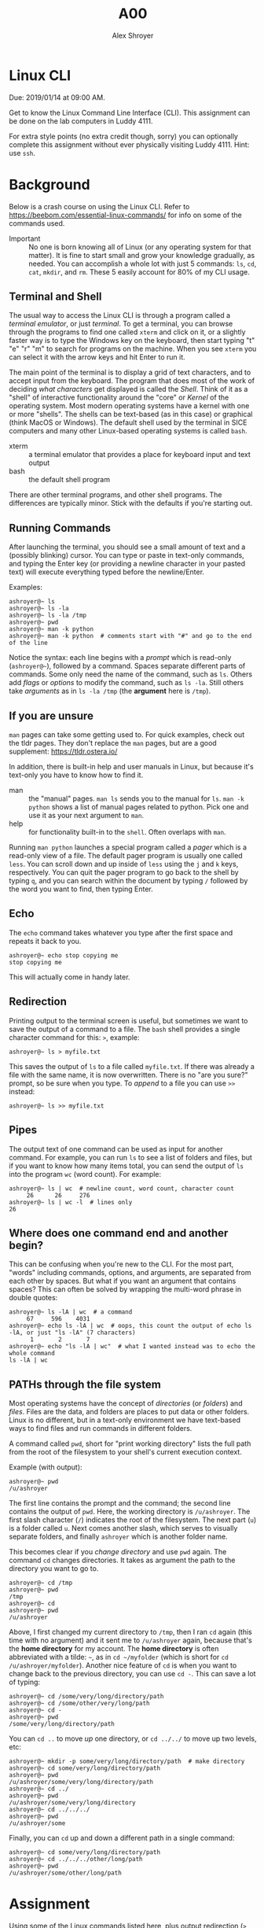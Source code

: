 #+TITLE: A00
#+AUTHOR: Alex Shroyer
#+OPTIONS: toc:nil date:nil num:nil

* Linux CLI
  Due: 2019/01/14 at 09:00 AM.

  Get to know the Linux Command Line Interface (CLI).
  This assignment can be done on the lab computers in Luddy 4111.

  For extra style points (no extra credit though, sorry) you can optionally complete this assignment without ever physically visiting Luddy 4111.  Hint: use ~ssh~.

* Background
  Below is a crash course on using the Linux CLI.  Refer to https://beebom.com/essential-linux-commands/ for info on some of the commands used.

  - Important :: No one is born knowing all of Linux (or any operating system for that matter).  It is fine to start small and grow your knowledge gradually, as needed.  You can accomplish a whole lot with just 5 commands: ~ls~, ~cd~, ~cat~, ~mkdir~, and ~rm~.  These 5 easily account for 80% of my CLI usage.

** Terminal and Shell
   The usual way to access the Linux CLI is through a program called a /terminal emulator/, or just /terminal/.  To get a terminal, you can browse through the programs to find one called ~xterm~ and click on it, or a slightly faster way is to type the Windows key on the keyboard, then start typing "t" "e" "r" "m" to search for programs on the machine.  When you see ~xterm~ you can select it with the arrow keys and hit Enter to run it.

   The main point of the terminal is to display a grid of text characters, and to accept input from the keyboard.  The program that does most of the work of deciding /what characters/ get displayed is called the /Shell/.  Think of it as a "shell" of interactive functionality around the "core" or /Kernel/ of the operating system.  Most modern operating systems have a kernel with one or more "shells".  The shells can be text-based (as in this case) or graphical (think MacOS or Windows).  The default shell used by the terminal in SICE computers and many other Linux-based operating systems is called ~bash~.

   - xterm :: a terminal emulator that provides a place for keyboard input and text output
   - bash :: the default shell program

   There are other terminal programs, and other shell programs.  The differences are typically minor.  Stick with the defaults if you're starting out.

** Running Commands
   After launching the terminal, you should see a small amount of text and a (possibly blinking) cursor.  You can type or paste in text-only commands, and typing the Enter key (or providing a newline character in your pasted text) will execute everything typed before the newline/Enter.

   Examples:

   #+begin_src shell
 ashroyer@~ ls
 ashroyer@~ ls -la
 ashroyer@~ ls -la /tmp
 ashroyer@~ pwd
 ashroyer@~ man -k python
 ashroyer@~ man -k python  # comments start with "#" and go to the end of the line
   #+end_src

   Notice the syntax: each line begins with a /prompt/ which is read-only (~ashroyer@~~), followed by a command.  Spaces separate different parts of commands.  Some only need the name of the command, such as ~ls~.  Others add /flags/ or /options/ to modify the command, such as ~ls -la~.  Still others take /arguments/ as in ~ls -la /tmp~ (the *argument* here is ~/tmp~).

** If you are unsure
   ~man~ pages can take some getting used to.  For quick examples, check out the tldr pages.  They don't replace the ~man~ pages, but are a good supplement: https://tldr.ostera.io/

   In addition, there is built-in help and user manuals in Linux, but because it's text-only you have to know how to find it.

   - man :: the "manual" pages.  ~man ls~ sends you to the manual for ~ls~.  ~man -k python~ shows a list of manual pages related to python.  Pick one and use it as your next argument to ~man~.
   - help :: for functionality built-in to the ~shell~.  Often overlaps with ~man~.

   Running ~man python~ launches a special program called a /pager/ which is a read-only view of a file.  The default pager program is usually one called ~less~.  You can scroll down and up inside of ~less~ using the ~j~ and ~k~ keys, respectively.  You can quit the pager program to go back to the shell by typing ~q~, and you can search within the document by typing ~/~ followed by the word you want to find, then typing Enter.
 
** Echo
   The ~echo~ command takes whatever you type after the first space and repeats it back to you.

   #+begin_src shell
 ashroyer@~ echo stop copying me
 stop copying me
   #+end_src

   This will actually come in handy later.

** Redirection
   Printing output to the terminal screen is useful, but sometimes we want to save the output of a command to a file.  The ~bash~ shell provides a single character command for this: ~>~, example:

   #+begin_src shell
 ashroyer@~ ls > myfile.txt
   #+end_src

   This saves the output of ~ls~ to a file called ~myfile.txt~.  If there was already a file with the same name, it is now overwritten.  There is no "are you sure?" prompt, so be sure when you type.  To /append/ to a file you can use ~>>~ instead:

   #+begin_src shell
 ashroyer@~ ls >> myfile.txt
   #+end_src

** Pipes
   The output text of one command can be used as input for another command.  For example, you can run ~ls~ to see a list of folders and files, but if you want to know how many items total, you can send the output of ~ls~ into the program ~wc~ (word count).  For example:

   #+begin_src shell
 ashroyer@~ ls | wc  # newline count, word count, character count
      26      26     276
 ashroyer@~ ls | wc -l  # lines only
 26
   #+end_src

** Where does one command end and another begin?
   This can be confusing when you're new to the CLI.  For the most part, "words" including commands, options, and arguments, are separated from each other by spaces.  But what if you want an argument that contains spaces?  This can often be solved by wrapping the multi-word phrase in double quotes:

   #+begin_src shell
 ashroyer@~ ls -lA | wc  # a command
      67     596    4031
 ashroyer@~ echo ls -lA | wc  # oops, this count the output of echo ls -lA, or just "ls -lA" (7 characters)
       1       2       7
 ashroyer@~ echo "ls -lA | wc"  # what I wanted instead was to echo the whole command
 ls -lA | wc
   #+end_src

** PATHs through the file system
   Most operating systems have the concept of /directories/ (or /folders/) and /files/.  Files are the data, and folders are places to put data or other folders.  Linux is no different, but in a text-only environment we have text-based ways to find files and run commands in different folders.

   A command called ~pwd~, short for "print working directory" lists the full path from the root of the filesystem to your shell's current execution context.

   Example (with output):

   #+begin_src shell
 ashroyer@~ pwd
 /u/ashroyer
   #+end_src

   The first line contains the prompt and the command; the second line contains the output of ~pwd~.  Here, the working directory is ~/u/ashroyer~.  The first slash character (~/~) indicates the root of the filesystem.  The next part (~u~) is a folder called ~u~.  Next comes another slash, which serves to visually separate folders, and finally ~ashroyer~ which is another folder name.

   This becomes clear if you /change directory/ and use ~pwd~ again.  The command ~cd~ changes directories.  It takes as argument the path to the directory you want to go to.

   #+begin_src shell
 ashroyer@~ cd /tmp
 ashroyer@~ pwd
 /tmp
 ashroyer@~ cd
 ashroyer@~ pwd
 /u/ashroyer
   #+end_src

  
   Above, I first changed my current directory to ~/tmp~, then I ran ~cd~ again (this time with no argument) and it sent me to ~/u/ashroyer~ again, because that's the *home directory* for my account.  The *home directory* is often abbreviated with a tilde: ~~~, as in ~cd ~/myfolder~ (which is short for ~cd /u/ashroyer/myfolder~).   Another nice feature of ~cd~ is when you want to change back to the previous directory, you can use ~cd -~.  This can save a lot of typing:

   #+begin_src shell
 ashroyer@~ cd /some/very/long/directory/path
 ashroyer@~ cd /some/other/very/long/path
 ashroyer@~ cd -
 ashroyer@~ pwd
 /some/very/long/directory/path
   #+end_src

   You can ~cd ..~ to move /up/ one directory, or ~cd ../../~ to move up two levels, etc:

   #+begin_src shell
 ashroyer@~ mkdir -p some/very/long/directory/path  # make directory
 ashroyer@~ cd some/very/long/directory/path
 ashroyer@~ pwd
 /u/ashroyer/some/very/long/directory/path
 ashroyer@~ cd ../
 ashroyer@~ pwd
 /u/ashroyer/some/very/long/directory
 ashroyer@~ cd ../../../
 ashroyer@~ pwd
 /u/ashroyer/some
   #+end_src

   Finally, you can ~cd~ up and down a different path in a single command:

   #+begin_src shell
 ashroyer@~ cd some/very/long/directory/path
 ashroyer@~ cd ../../../other/long/path
 ashroyer@~ pwd
 /u/ashroyer/some/other/long/path
   #+end_src


* Assignment
  Using some of the [[https://beebom.com/essential-linux-commands/][Linux commands listed here]], plus output redirection (~>~ and ~>>~), create a text file called ~A00.txt~.  You can edit this file using a /text editor/ on the SICE machines (text editors include ~vim~, ~nano~, ~emacs~, and ~gedit~.  Use ~gedit~ if you don't prefer one of the others in that list.  However, do not use copy-paste from the terminal.

  Begin by following these steps (run these *exact* commands in the terminal):

  #+begin_src shell
yourusername@~ mkdir -p ~/a/b/c  # make a nested group of folders
yourusername@~ mkdir -p ~/a/x/y  # both b and x are directly "under" folder a
yourusername@~ find ~/a >> ~/a/x/y/A00.txt  # create the file
yourusername@~ cd ~/a/x/y  # change directory so we can use shorter path names
yourusername@~ pwd >> A00.txt  # add the current working directory to the file
  #+end_src

  Your prompt will look different from this (no one is actually named ~yourusername~) but everyone's ~A00.txt~ will look the same for the first few lines.

  To finish, append the output of 5 more commands to ~A00.txt~.  These *must* be commands which produce output, because otherwise it will be very boring.

  However, before appending the output, list the commands you will be using.  For example, if I decided to forfeit some points and use only 2 commands (~ls~ and ~wc~), then my next steps would be:


  #+begin_src shell
yourusername@~ echo ls wc >> A00.txt # tell the graders what commands you will use
yourusername@~ ls >> A00.txt # append the output of the first command to the file
yourusername@~ wc >> A00.txt # append the output of the second command to the file
  #+end_src

  Submit your ~A00.txt~ to the Autograder before the due date for credit.

  # TODO create autograder assignment

